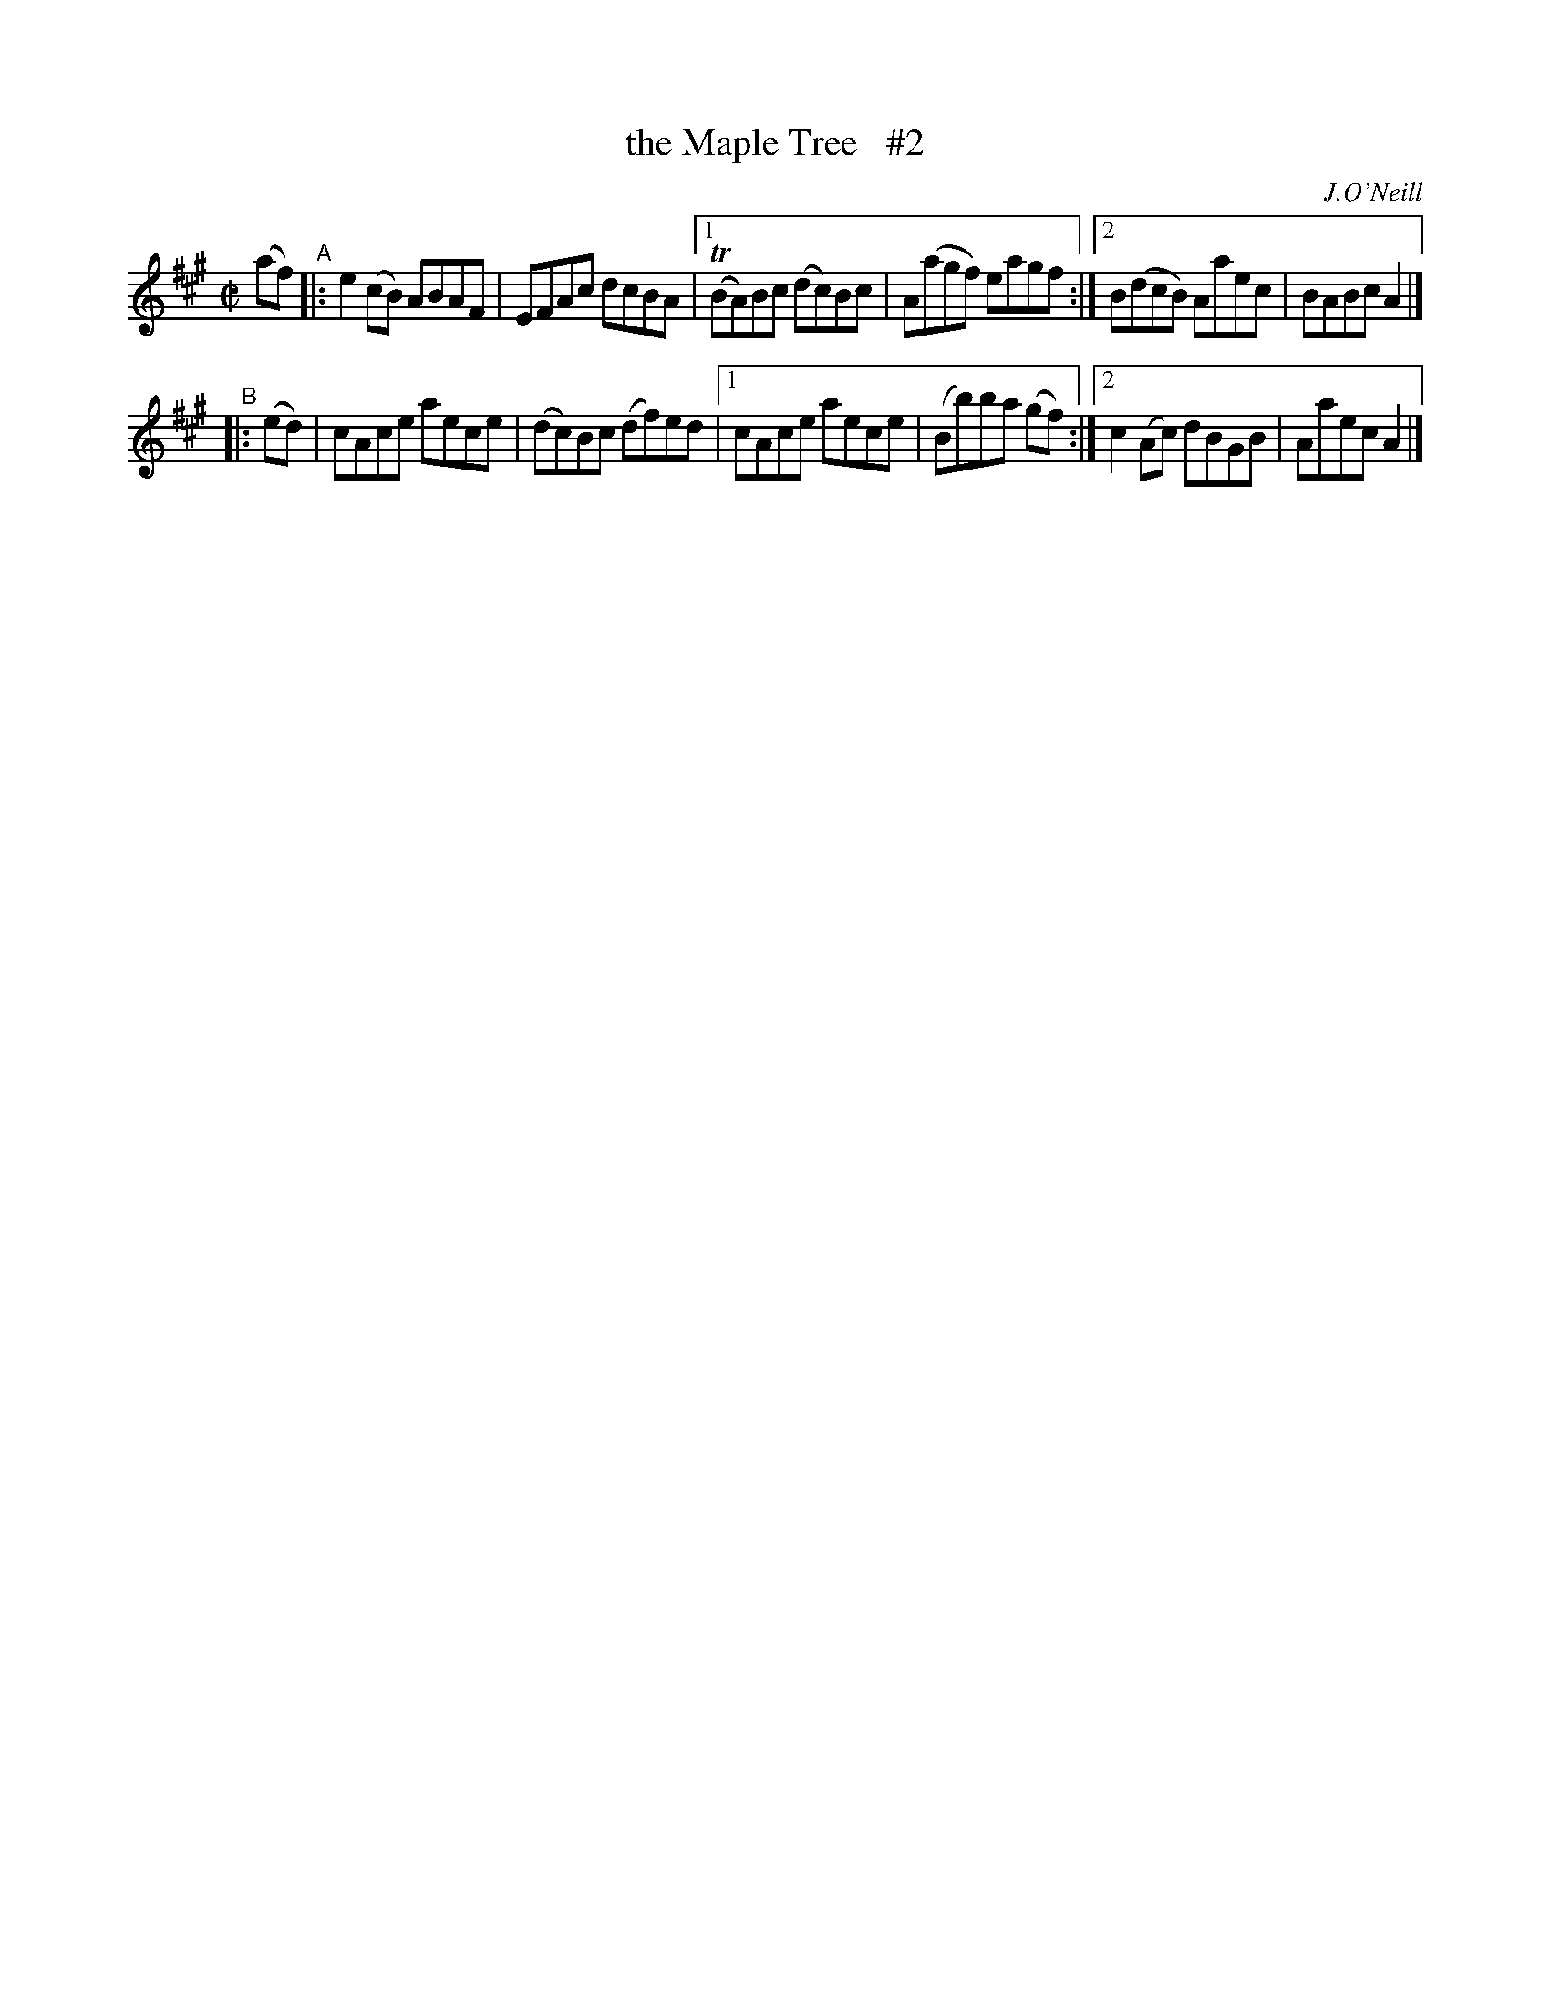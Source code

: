 X: 1381
T: the Maple Tree   #2
R: reel
%S: s:2 b:12(6+6)
B: O'Neill's 1850 #1381
O: J.O'Neill
Z: Transcribed by Bob Safranek, rjs@gsp.org
Z: Compacted via repeats and multiple endings [JC]
M: C|
L: 1/8
K: A
(af) "^A"\
|: e2(cB) ABAF | EFAc dcBA |\
[1 (TBA)Bc (dc)Bc | A(agf) eagf :|\
[2 B(dcB) Aaec | BABc A2 |]
"^B"|:( ed) \
| cAce aece | (dc)Bc (df)ed |\
[1 cAce aece | (Bb)ba (gf) :|\
[2 c2(Ac) dBGB | Aaec A2 |]

